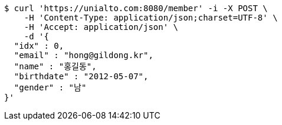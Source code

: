[source,bash]
----
$ curl 'https://unialto.com:8080/member' -i -X POST \
    -H 'Content-Type: application/json;charset=UTF-8' \
    -H 'Accept: application/json' \
    -d '{
  "idx" : 0,
  "email" : "hong@gildong.kr",
  "name" : "홍길동",
  "birthdate" : "2012-05-07",
  "gender" : "남"
}'
----
